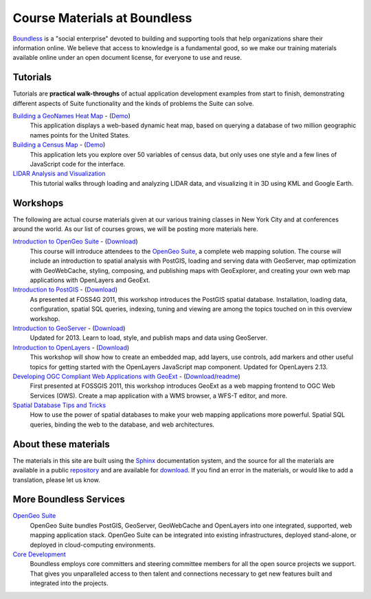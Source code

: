 Course Materials at Boundless
=============================

`Boundless <http://boundlessgeo.com/>`_ is a "social enterprise" devoted to building and supporting tools that help organizations share their information online. We believe that access to knowledge is a fundamental good, so we make our training materials available online under an open document license, for everyone to use and reuse.

Tutorials
---------

Tutorials are **practical walk-throughs** of actual application development examples from start to finish, demonstrating different aspects of Suite functionality and the kinds of problems the Suite can solve.

`Building a GeoNames Heat Map <http://workshops.boundlessgeo.com/tutorial-wordmap/>`_ - (`Demo <http://workshops.boundlessgeo.com/tutorial-wordmap/_static/wordmap-full.html>`_)
  This application displays a web-based dynamic heat map, based on querying a database of two million geographic names points for the United States. 

`Building a Census Map <http://workshops.boundlessgeo.com/tutorial-censusmap/>`_ - (`Demo <http://workshops.boundlessgeo.com/tutorial-censusmap/_static/code/censusmap-simple.html>`_)
  This application lets you explore over 50 variables of census data, but only uses one style and a few lines of JavaScript code for the interface.

`LIDAR Analysis and Visualization <http://workshops.boundlessgeo.com/tutorial-lidar/>`_ 
  This tutorial walks through loading and analyzing LIDAR data, and visualizing it in 3D using KML and Google Earth.

Workshops
---------

The following are actual course materials given at our various training classes in New York City and at conferences around the world. As our list of courses grows, we will be posting more materials here.

`Introduction to OpenGeo Suite <http://workshops.boundlessgeo.com/suiteintro/>`_ - (`Download <http://boundlessgeo.com/resources/workshops/>`_)
  This course will introduce attendees to the `OpenGeo Suite <http://boundlessgeo.com/opengeo-suite/>`_, a complete web mapping solution. The course will include an introduction to spatial analysis with PostGIS, loading and serving data with GeoServer, map optimization with GeoWebCache, styling, composing, and publishing maps with GeoExplorer, and creating your own web map applications with OpenLayers and GeoExt.

`Introduction to PostGIS <http://workshops.boundlessgeo.com/postgis-intro/>`_ - (`Download <http://boundlessgeo.com/resources/workshops/>`_)
  As presented at FOSS4G 2011, this workshop introduces the PostGIS spatial database. Installation, loading data, configuration, spatial SQL queries, indexing, tuning and viewing are among the topics touched on in this overview workshop.

`Introduction to GeoServer <http://workshops.boundlessgeo.com/geoserver-intro/>`_ - (`Download <http://boundlessgeo.com/resources/workshops/>`_)
  Updated for 2013. Learn to load, style, and publish maps and data using GeoServer.

`Introduction to OpenLayers <http://workshops.boundlessgeo.com/openlayers-intro/>`_ - (`Download <http://boundlessgeo.com/resources/workshops/>`_)
  This workshop will show how to create an embedded map, add layers, use controls, add markers and other useful topics for getting started with the OpenLayers JavaScript map component. Updated for OpenLayers 2.13.

`Developing OGC Compliant Web Applications with GeoExt <http://workshops.boundlessgeo.com/geoext/>`_ - (`Download <http://boundlessgeo.com/resources/workshops/>`_/`readme <http://svn.opengeo.org/workshops/projects/geoext/generic_1.1/readme.txt>`_)
  First presented at FOSSGIS 2011, this workshop introduces GeoExt as a web mapping frontend to OGC Web Services (OWS). Create a map application with a WMS browser, a WFS-T editor, and more.

`Spatial Database Tips and Tricks <http://workshops.boundlessgeo.com/postgis-spatialdbtips/>`_
  How to use the power of spatial databases to make your web mapping applications more powerful. Spatial SQL queries, binding the web to the database, and web architectures.


About these materials
---------------------

The materials in this site are built using the `Sphinx <http://sphinx-doc.org/>`_ documentation system, and the source for all the materials are available in a public `repository <http://github.com/boundlessgeo/workshops/>`_ and are available for `download <http://boundlessgeo.com/resources/workshops/>`_. If you find an error in the materials, or would like to add a translation, please let us know.




More Boundless Services
-----------------------

`OpenGeo Suite <http://boundlessgeo.com/opengeo-suite/>`_
  OpenGeo Suite bundles PostGIS, GeoServer, GeoWebCache and OpenLayers into one integrated, supported, web mapping application stack. OpenGeo Suite can be integrated into existing infrastructures, deployed stand-alone, or deployed in cloud-computing environments.

`Core Development <http://boundlessgeo.com/solutions/solutions-software/software/>`_
  Boundless employs core committers and steering committee members for all the open source projects we support. That gives you unparalleled access to then talent and connections necessary to get new features built and integrated into the projects.
